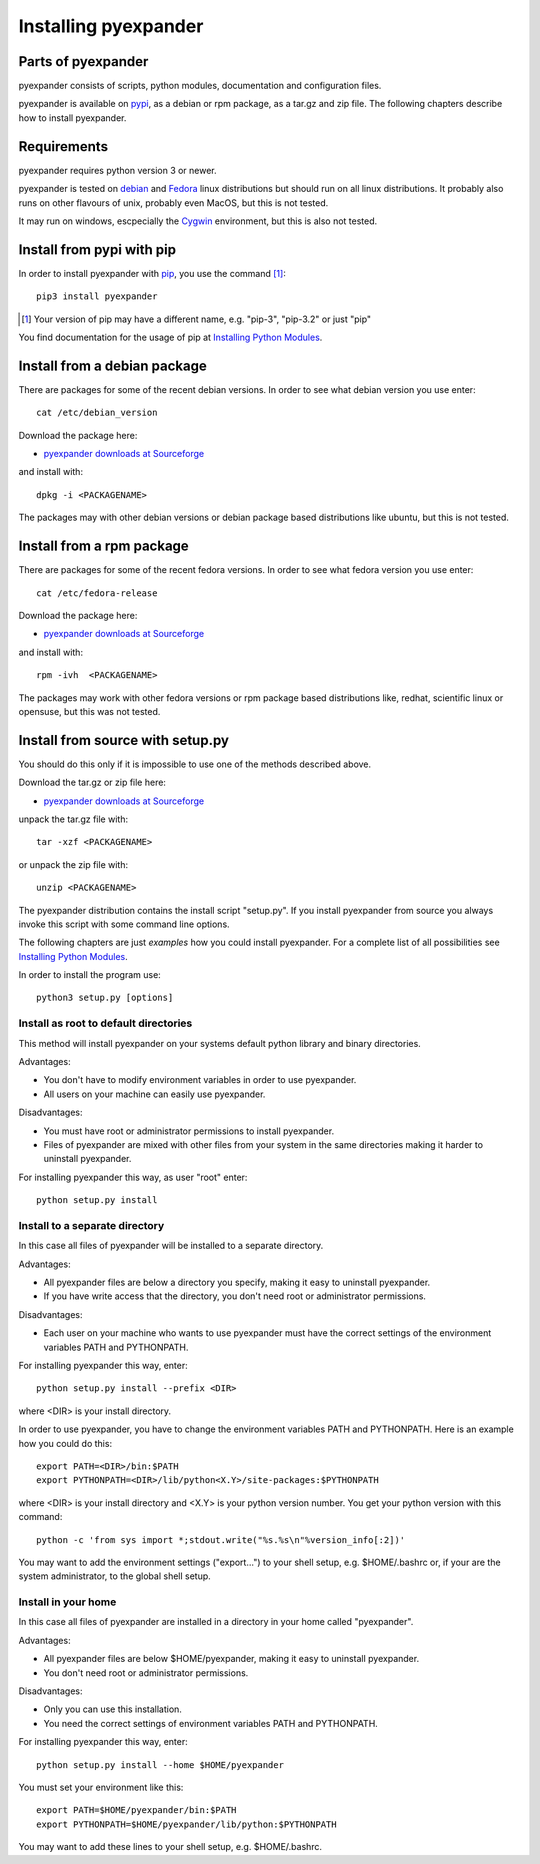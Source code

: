 Installing pyexpander
=====================

Parts of pyexpander
-------------------

pyexpander consists of scripts, python modules, documentation and configuration
files. 

pyexpander is available on `pypi <https://pypi.python.org/pypi>`_, as a debian
or rpm package, as a tar.gz and zip file. The following chapters describe how 
to install pyexpander.

Requirements
------------

pyexpander requires python version 3 or newer.

pyexpander is tested on `debian <https://www.debian.org>`_ and 
`Fedora <https://getfedora.org>`_ linux distributions but should run on all
linux distributions. It probably also runs on other flavours of unix, probably
even MacOS, but this is not tested.

It may run on windows, escpecially the `Cygwin <https://www.cygwin.com>`_
environment, but this is also not tested.

Install from pypi with pip
--------------------------

In order to install pyexpander with `pip <https://en.wikipedia.org/wiki/Pip_(package_manager)>`_, 
you use the command [1]_::

  pip3 install pyexpander

.. [1] Your version of pip may have a different name, e.g. "pip-3", "pip-3.2" or just "pip"

You find documentation for the usage of pip at `Installing Python Modules
<https://docs.python.org/3/installing/index.html#installing-index>`_.

Install from a debian package
-----------------------------

There are packages for some of the recent debian versions. In order to see
what debian version you use enter::

  cat /etc/debian_version

Download the package here:

* `pyexpander downloads at Sourceforge <https://sourceforge.net/projects/pyexpander/files/?source=navbar>`_

and install with::

  dpkg -i <PACKAGENAME>

The packages may with other debian versions or debian package based
distributions like ubuntu, but this is not tested. 

Install from a rpm package
--------------------------

There are packages for some of the recent fedora versions. 
In order to see what fedora version you use enter::

  cat /etc/fedora-release

Download the package here:

* `pyexpander downloads at Sourceforge <https://sourceforge.net/projects/pyexpander/files/?source=navbar>`_

and install with::

  rpm -ivh  <PACKAGENAME>

The packages may work with other fedora versions or rpm package based
distributions like, redhat, scientific linux or opensuse, but this was not
tested. 

Install from source with setup.py
---------------------------------

You should do this only if it is impossible to use one of the methods described
above. 

Download the tar.gz or zip file here:

* `pyexpander downloads at Sourceforge <https://sourceforge.net/projects/pyexpander/files/?source=navbar>`_

unpack the tar.gz file with::

  tar -xzf <PACKAGENAME>

or unpack the zip file with::

  unzip <PACKAGENAME>

The pyexpander distribution contains the install script "setup.py". If you install
pyexpander from source you always invoke this script with some command line options. 

The following chapters are just *examples* how you could install pyexpander. For a
complete list of all possibilities see 
`Installing Python Modules
<https://docs.python.org/3/installing/index.html#installing-index>`_.

In order to install the program use::

  python3 setup.py [options]

Install as root to default directories
++++++++++++++++++++++++++++++++++++++

This method will install pyexpander on your systems default python library and
binary directories.

Advantages:

- You don't have to modify environment variables in order to use pyexpander.
- All users on your machine can easily use pyexpander.

Disadvantages:

- You must have root or administrator permissions to install pyexpander.
- Files of pyexpander are mixed with other files from your system in the same
  directories making it harder to uninstall pyexpander.

For installing pyexpander this way, as user "root" enter::

  python setup.py install

Install to a separate directory
+++++++++++++++++++++++++++++++

In this case all files of pyexpander will be installed to a separate directory.

Advantages:

- All pyexpander files are below a directory you specify, making it easy to uninstall
  pyexpander.
- If you have write access that the directory, you don't need root or
  administrator permissions.

Disadvantages:

- Each user on your machine who wants to use pyexpander must have the correct
  settings of the environment variables PATH and PYTHONPATH.

For installing pyexpander this way, enter::

  python setup.py install --prefix <DIR>

where <DIR> is your install directory.

In order to use pyexpander, you have to change the environment variables PATH and
PYTHONPATH. Here is an example how you could do this::

  export PATH=<DIR>/bin:$PATH
  export PYTHONPATH=<DIR>/lib/python<X.Y>/site-packages:$PYTHONPATH

where <DIR> is your install directory and <X.Y> is your python version number.
You get your python version with this command::

  python -c 'from sys import *;stdout.write("%s.%s\n"%version_info[:2])'

You may want to add the environment settings ("export...") to your shell setup,
e.g. $HOME/.bashrc or, if your are the system administrator, to the global
shell setup.

Install in your home
++++++++++++++++++++

In this case all files of pyexpander are installed in a directory in your home called
"pyexpander".

Advantages:

- All pyexpander files are below $HOME/pyexpander, making it easy to uninstall pyexpander.
- You don't need root or administrator permissions.

Disadvantages:

- Only you can use this installation.
- You need the correct settings of environment variables PATH and
  PYTHONPATH.

For installing pyexpander this way, enter::

  python setup.py install --home $HOME/pyexpander

You must set your environment like this::

  export PATH=$HOME/pyexpander/bin:$PATH
  export PYTHONPATH=$HOME/pyexpander/lib/python:$PYTHONPATH

You may want to add these lines to your shell setup, e.g. $HOME/.bashrc.

